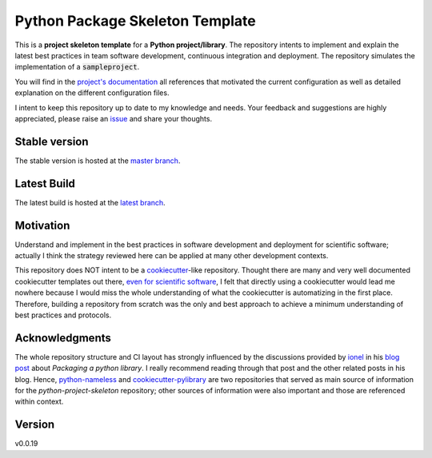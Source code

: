 ================================
Python Package Skeleton Template
================================

This is a **project skeleton template** for a **Python project/library**. The repository intents to implement and explain the latest best practices in team software development, continuous integration and deployment. The repository simulates the implementation of a :code:`sampleproject`.

You will find in the `project's documentation`_ all references that motivated the current configuration as well as detailed explanation on the different configuration files.

I intent to keep this repository up to date to my knowledge and needs. Your feedback and suggestions are highly appreciated, please raise an `issue`_ and share your thoughts.

.. start-badges

Stable version
==============
.. image:: https://img.shields.io/travis/joaomcteixeira/python-project-skeleton/master?label=TravisCI
    :target: https://travis-ci.org/joaomcteixeira/python-project-skeleton
    :alt: Travis master branch

.. image:: https://ci.appveyor.com/api/projects/status/cqcy2f9s9a7jhh2b/branch/master?svg=true 
    :target: https://ci.appveyor.com/project/joaomcteixeira/python-project-skeleton
    :alt: Appveyor master branch

.. image:: https://codecov.io/gh/joaomcteixeira/python-project-skeleton/branch/master/graph/badge.svg
    :target: https://codecov.io/gh/joaomcteixeira/python-project-skeleton
    :alt: Codecov master branch

.. image:: https://img.shields.io/coveralls/github/joaomcteixeira/python-project-skeleton/master?label=COVERALLS&logo=COVERALLS
    :target: https://coveralls.io/github/joaomcteixeira/python-project-skeleton
    :alt: Coveralls master

.. image:: https://img.shields.io/codacy/grade/ae042ac066554bfab398024b0beea6a5/master?label=Codacy
    :target: https://app.codacy.com/manual/joaomcteixeira/python-project-skeleton/dashboard
    :alt: Codacy master branch

.. image:: https://img.shields.io/readthedocs/python-project-skeleton/stable?label=Read%20the%20Docs
    :target: https://python-project-skeleton.readthedocs.io/en/stable/index.html
    :alt: Read the Docs (stable)


The stable version is hosted at the `master branch`_.

Latest Build
============
.. image:: https://img.shields.io/travis/joaomcteixeira/python-project-skeleton/latest?label=TravisCI
    :target: https://travis-ci.org/joaomcteixeira/python-project-skeleton
    :alt: Travis-CI latest branch

.. image:: https://ci.appveyor.com/api/projects/status/cqcy2f9s9a7jhh2b?svg=true
    :target: https://ci.appveyor.com/project/joaomcteixeira/python-project-skeleton
    :alt: Appveyor-CI latest branch

.. image:: https://codecov.io/gh/joaomcteixeira/python-project-skeleton/branch/latest/graph/badge.svg
    :target: https://codecov.io/gh/joaomcteixeira/python-project-skeleton
    :alt: Codecov latest branch

.. image:: https://img.shields.io/coveralls/github/joaomcteixeira/python-project-skeleton/latest?label=COVERALLS&logo=COVERALLS
    :target: https://coveralls.io/github/joaomcteixeira/python-project-skeleton
    :alt: Coveralls latest

.. image:: https://img.shields.io/codacy/grade/ae042ac066554bfab398024b0beea6a5/latest?label=Codacy
    :target: https://app.codacy.com/manual/joaomcteixeira/python-project-skeleton/dashboard
    :alt: Codacy latest grade

.. image:: https://api.codeclimate.com/v1/badges/d96cc9a1841a819cd4f5/maintainability
   :target: https://codeclimate.com/github/joaomcteixeira/python-project-skeleton
   :alt: Code Climate

.. image:: https://img.shields.io/codeclimate/tech-debt/joaomcteixeira/python-project-skeleton?label=Code%20Climate%20tech%20debt
    :target: https://codeclimate.com/github/joaomcteixeira/python-project-skeleton
    :alt: Code Climate technical debt

.. image:: https://img.shields.io/readthedocs/python-project-skeleton/latest?label=Read%20the%20Docs
    :target: https://python-project-skeleton.readthedocs.io/en/latest/index.html
    :alt: Read the Docs (latest)

The latest build is hosted at the `latest branch`_.

.. end-badges

Motivation
==========

Understand and implement in the best practices in software development and deployment for scientific software; actually I think the strategy reviewed here can be applied at many other development contexts.

This repository does NOT intent to be a `cookiecutter`_-like repository. Thought there are many and very well documented cookiecutter templates out there, `even for scientific software`_, I felt that directly using a cookiecutter would lead me nowhere because I would miss the whole understanding of what the cookiecutter is automatizing in the first place. Therefore, building a repository from scratch was the only and best approach to achieve a minimum understanding of best practices and protocols.

Acknowledgments
===============

The whole repository structure and CI layout has strongly influenced by the discussions provided by `ionel`_ in his `blog post`_ about *Packaging a python library*. I really recommend reading through that post and the other related posts in his blog. Hence, `python-nameless`_ and `cookiecutter-pylibrary`_ are two repositories that served as main source of information for the *python-project-skeleton* repository; other sources of information were also important and those are referenced within context.

Version
=======

v0.0.19

.. _project's documentation: https://python-project-skeleton.readthedocs.io/en/latest/index.html
.. _issue: https://github.com/joaomcteixeira/python-project-skeleton/issues
.. _master branch: https://github.com/joaomcteixeira/python-project-skeleton/tree/master
.. _latest branch: https://github.com/joaomcteixeira/python-project-skeleton/tree/latest
.. _python-nameless: https://github.com/ionelmc/python-nameless
.. _cookiecutter-pylibrary: https://github.com/ionelmc/cookiecutter-pylibrary
.. _even for scientific software: https://github.com/MolSSI/cookiecutter-cms
.. _cookiecutter: https://cookiecutter.readthedocs.io/en/latest/index.html
.. _ionel: https://github.com/ionelmc
.. _blog post: https://blog.ionelmc.ro/2014/05/25/python-packaging/
